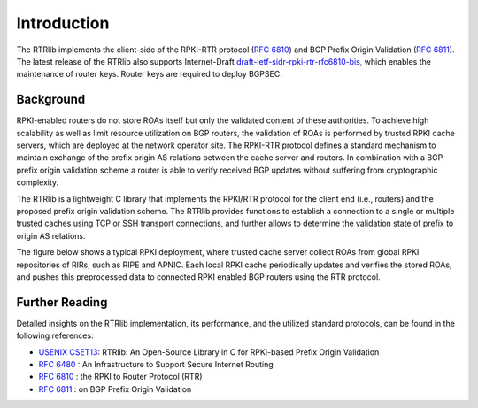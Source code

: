 .. _intro:

************
Introduction
************

The RTRlib implements the client-side of the RPKI-RTR protocol (`RFC 6810`_) and
BGP Prefix Origin Validation (`RFC 6811`_). The latest release of the RTRlib also
supports Internet-Draft `draft-ietf-sidr-rpki-rtr-rfc6810-bis`_, which enables
the maintenance of router keys.
Router keys are required to deploy BGPSEC.

Background
==========

RPKI-enabled routers do not store ROAs itself but only the validated content of
these authorities.
To achieve high scalability as well as limit resource utilization on BGP
routers, the validation of ROAs is performed by trusted RPKI cache servers,
which are deployed at the network operator site.
The RPKI-RTR protocol defines a standard mechanism to maintain exchange of
the prefix origin AS relations between the cache server and routers.
In combination with a BGP prefix origin validation scheme a router is able to
verify received BGP updates without suffering from cryptographic complexity.

The RTRlib is a lightweight C library that implements the RPKI/RTR protocol for
the client end (i.e., routers) and the proposed prefix origin validation scheme.
The RTRlib provides functions to establish a connection to a single or multiple
trusted caches using TCP or SSH transport connections, and further allows to
determine the validation state of prefix to origin AS relations.

The figure below shows a typical RPKI deployment, where trusted cache server
collect ROAs from global RPKI repositories of RIRs, such as RIPE and APNIC.
Each local RPKI cache periodically updates and verifies the stored ROAs, and
pushes this preprocessed data to connected RPKI enabled BGP routers using
the RTR protocol.

.. image:: ../images/rpki-rtr-overview.jpg

Further Reading
===============

Detailed insights on the RTRlib implementation, its performance, and the
utilized standard protocols, can be found in the following references:

- `USENIX CSET13`_: RTRlib: An Open-Source Library in C for RPKI-based Prefix Origin Validation
- `RFC 6480`_ : An Infrastructure to Support Secure Internet Routing
- `RFC 6810`_ : the RPKI to Router Protocol (RTR)
- `RFC 6811`_ : on BGP Prefix Origin Validation

.. _USENIX CSET13: https://www.usenix.org/conference/cset13/workshop-program/presentation/w%C3%A4hlisch
.. _RFC 6480: https://tools.ietf.org/html/rfc6480
.. _RFC 6810: https://tools.ietf.org/html/rfc6810
.. _RFC 6811: https://tools.ietf.org/html/rfc6811
.. _draft-ietf-sidr-rpki-rtr-rfc6810-bis: https://tools.ietf.org/html/draft-ietf-sidr-rpki-rtr-rfc6810-bis
